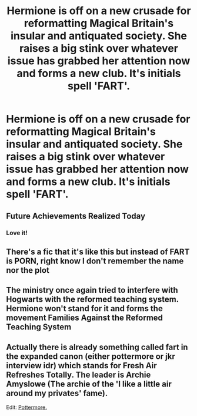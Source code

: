 #+TITLE: Hermione is off on a new crusade for reformatting Magical Britain's insular and antiquated society. She raises a big stink over whatever issue has grabbed her attention now and forms a new club. It's initials spell 'FART'.

* Hermione is off on a new crusade for reformatting Magical Britain's insular and antiquated society. She raises a big stink over whatever issue has grabbed her attention now and forms a new club. It's initials spell 'FART'.
:PROPERTIES:
:Author: CommandUltra2
:Score: 24
:DateUnix: 1583199990.0
:DateShort: 2020-Mar-03
:FlairText: What's That Fic?
:END:

** Future Achievements Realized Today
:PROPERTIES:
:Author: TomorrowBeautiful
:Score: 15
:DateUnix: 1583203535.0
:DateShort: 2020-Mar-03
:END:

*** Love it!
:PROPERTIES:
:Author: CommandUltra2
:Score: 3
:DateUnix: 1583204638.0
:DateShort: 2020-Mar-03
:END:


** There's a fic that it's like this but instead of FART is PORN, right know I don't remember the name nor the plot
:PROPERTIES:
:Author: FranZarichPotter
:Score: 13
:DateUnix: 1583200690.0
:DateShort: 2020-Mar-03
:END:


** The ministry once again tried to interfere with Hogwarts with the reformed teaching system. Hermione won't stand for it and forms the movement Families Against the Reformed Teaching System
:PROPERTIES:
:Author: ChasingAnna
:Score: 10
:DateUnix: 1583207055.0
:DateShort: 2020-Mar-03
:END:


** Actually there is already something called fart in the expanded canon (either pottermore or jkr interview idr) which stands for Fresh Air Refreshes Totally. The leader is Archie Amyslowe (The archie of the 'I like a little air around my privates' fame).

Edit: [[https://www.wizardingworld.com/writing-by-jk-rowling/clothing][Pottermore.]]
:PROPERTIES:
:Author: deatheaten
:Score: 7
:DateUnix: 1583224049.0
:DateShort: 2020-Mar-03
:END:
